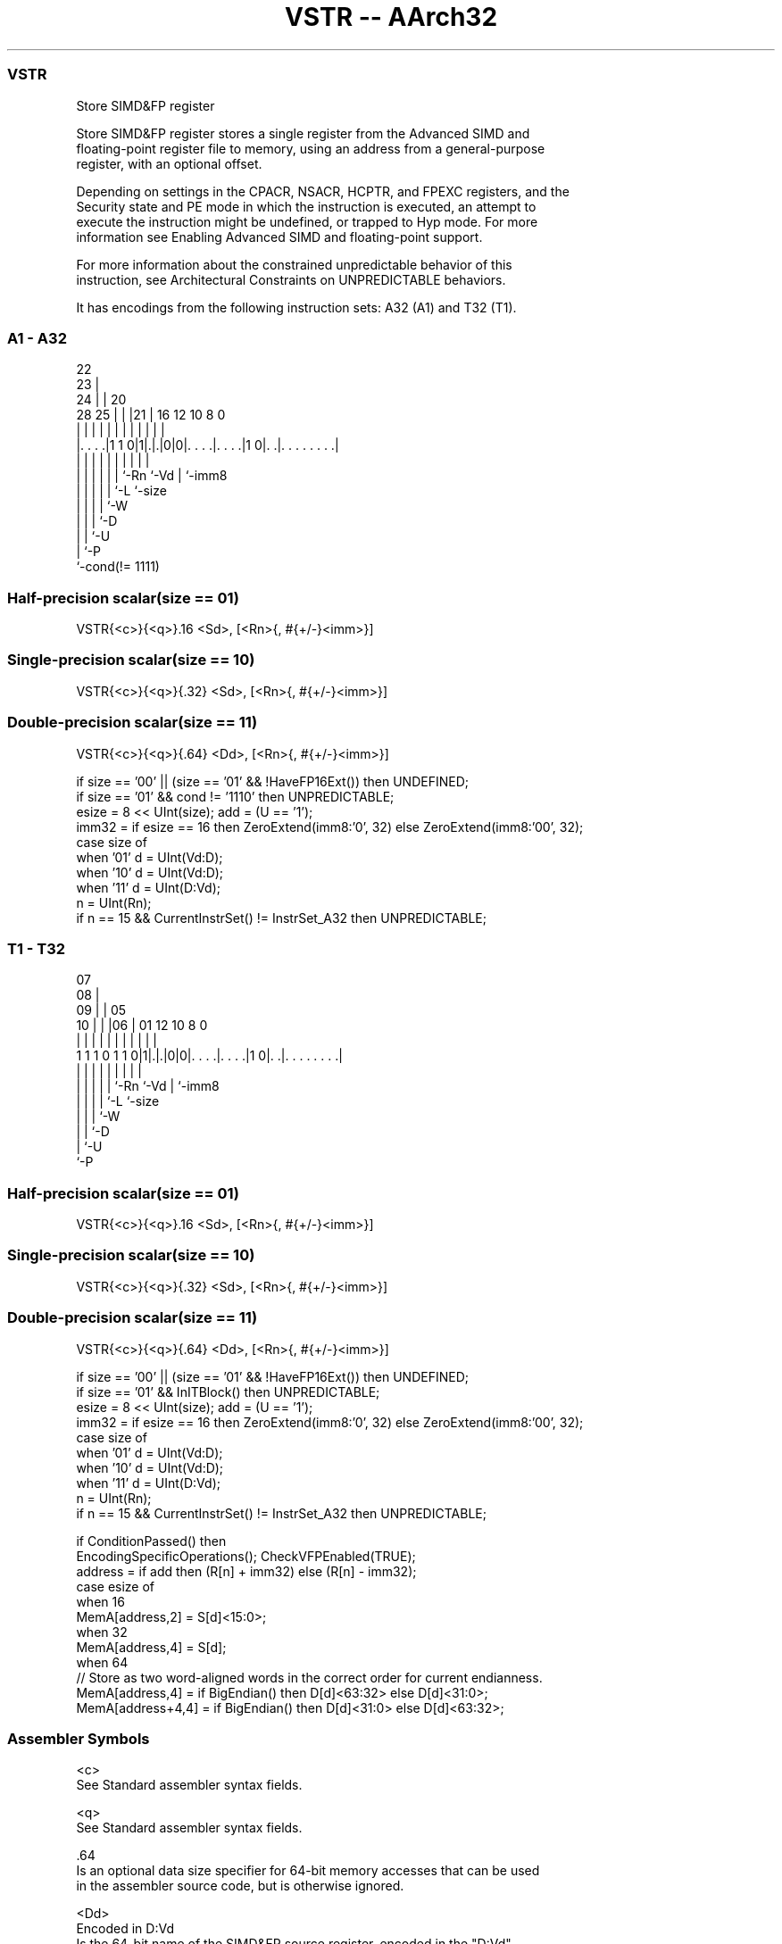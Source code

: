 .nh
.TH "VSTR -- AArch32" "7" " "  "instruction" "fpsimd"
.SS VSTR
 Store SIMD&FP register

 Store SIMD&FP register stores a single register from the Advanced SIMD and
 floating-point register file to memory, using an address from a general-purpose
 register, with an optional offset.

 Depending on settings in the CPACR, NSACR, HCPTR, and FPEXC registers, and the
 Security state and PE mode in which the instruction is executed, an attempt to
 execute the instruction might be undefined, or trapped to Hyp mode. For more
 information see Enabling Advanced SIMD and floating-point support.

 For more information about the constrained unpredictable behavior of this
 instruction, see Architectural Constraints on UNPREDICTABLE behaviors.


It has encodings from the following instruction sets:  A32 (A1) and  T32 (T1).

.SS A1 - A32
 
                     22                                            
                   23 |                                            
                 24 | |  20                                        
         28    25 | | |21 |      16      12  10   8               0
          |     | | | | | |       |       |   |   |               |
  |. . . .|1 1 0|1|.|.|0|0|. . . .|. . . .|1 0|. .|. . . . . . . .|
  |             | | | | | |       |           |   |
  |             | | | | | `-Rn    `-Vd        |   `-imm8
  |             | | | | `-L                   `-size
  |             | | | `-W
  |             | | `-D
  |             | `-U
  |             `-P
  `-cond(!= 1111)
  
  
 
.SS Half-precision scalar(size == 01)
 
 VSTR{<c>}{<q>}.16 <Sd>, [<Rn>{, #{+/-}<imm>}]
.SS Single-precision scalar(size == 10)
 
 VSTR{<c>}{<q>}{.32} <Sd>, [<Rn>{, #{+/-}<imm>}]
.SS Double-precision scalar(size == 11)
 
 VSTR{<c>}{<q>}{.64} <Dd>, [<Rn>{, #{+/-}<imm>}]
 
 if size == '00' || (size == '01' && !HaveFP16Ext()) then UNDEFINED;
 if size == '01' && cond != '1110' then UNPREDICTABLE;
 esize = 8 << UInt(size);  add = (U == '1');
 imm32 = if esize == 16 then ZeroExtend(imm8:'0', 32) else ZeroExtend(imm8:'00', 32);
 case size of
     when '01' d = UInt(Vd:D);
     when '10' d = UInt(Vd:D);
     when '11' d = UInt(D:Vd);
 n = UInt(Rn);
 if n == 15 && CurrentInstrSet() != InstrSet_A32 then UNPREDICTABLE;
.SS T1 - T32
 
                     07                                            
                   08 |                                            
                 09 | |  05                                        
               10 | | |06 |      01      12  10   8               0
                | | | | | |       |       |   |   |               |
   1 1 1 0 1 1 0|1|.|.|0|0|. . . .|. . . .|1 0|. .|. . . . . . . .|
                | | | | | |       |           |   |
                | | | | | `-Rn    `-Vd        |   `-imm8
                | | | | `-L                   `-size
                | | | `-W
                | | `-D
                | `-U
                `-P
  
  
 
.SS Half-precision scalar(size == 01)
 
 VSTR{<c>}{<q>}.16 <Sd>, [<Rn>{, #{+/-}<imm>}]
.SS Single-precision scalar(size == 10)
 
 VSTR{<c>}{<q>}{.32} <Sd>, [<Rn>{, #{+/-}<imm>}]
.SS Double-precision scalar(size == 11)
 
 VSTR{<c>}{<q>}{.64} <Dd>, [<Rn>{, #{+/-}<imm>}]
 
 if size == '00' || (size == '01' && !HaveFP16Ext()) then UNDEFINED;
 if size == '01' && InITBlock()  then UNPREDICTABLE;
 esize = 8 << UInt(size);  add = (U == '1');
 imm32 = if esize == 16 then ZeroExtend(imm8:'0', 32) else ZeroExtend(imm8:'00', 32);
 case size of
     when '01' d = UInt(Vd:D);
     when '10' d = UInt(Vd:D);
     when '11' d = UInt(D:Vd);
 n = UInt(Rn);
 if n == 15 && CurrentInstrSet() != InstrSet_A32 then UNPREDICTABLE;
 
 if ConditionPassed() then
     EncodingSpecificOperations();  CheckVFPEnabled(TRUE);
     address = if add then (R[n] + imm32) else (R[n] - imm32);
     case esize of
         when 16
             MemA[address,2] = S[d]<15:0>;
         when 32
             MemA[address,4] = S[d];
         when 64
             // Store as two word-aligned words in the correct order for current endianness.
             MemA[address,4]   = if BigEndian() then D[d]<63:32> else D[d]<31:0>;
             MemA[address+4,4] = if BigEndian() then D[d]<31:0>  else D[d]<63:32>;
 

.SS Assembler Symbols

 <c>
  See Standard assembler syntax fields.

 <q>
  See Standard assembler syntax fields.

 .64
  Is an optional data size specifier for 64-bit memory accesses that can be used
  in the assembler source code, but is otherwise ignored.

 <Dd>
  Encoded in D:Vd
  Is the 64-bit name of the SIMD&FP source register, encoded in the "D:Vd"
  field.

 .32
  Is an optional data size specifier for 32-bit memory accesses that can be used
  in the assembler source code, but is otherwise ignored.

 <Sd>
  Encoded in Vd:D
  Is the 32-bit name of the SIMD&FP source register, encoded in the "Vd:D"
  field.

 <Rn>
  Encoded in Rn
  Is the general-purpose base register, encoded in the "Rn" field. The PC can be
  used, but this is deprecated.

 +/-
  Encoded in U
  Specifies the offset is added to or subtracted from the base register,
  defaulting to + if omitted and

  U +/- 
  0 -   
  1 +   

 <imm>
  Encoded in imm8
  For the single-precision scalar or double-precision scalar variants: is the
  optional unsigned immediate byte offset, a multiple of 4, in the range 0 to
  1020, defaulting to 0, and encoded in the "imm8" field as <imm>/4.
  For the half-precision scalar variant: is the optional unsigned immediate byte
  offset, a multiple of 2, in the range 0 to 510, defaulting to 0, and encoded
  in the "imm8" field as <imm>/2.



.SS Operation

 if ConditionPassed() then
     EncodingSpecificOperations();  CheckVFPEnabled(TRUE);
     address = if add then (R[n] + imm32) else (R[n] - imm32);
     case esize of
         when 16
             MemA[address,2] = S[d]<15:0>;
         when 32
             MemA[address,4] = S[d];
         when 64
             // Store as two word-aligned words in the correct order for current endianness.
             MemA[address,4]   = if BigEndian() then D[d]<63:32> else D[d]<31:0>;
             MemA[address+4,4] = if BigEndian() then D[d]<31:0>  else D[d]<63:32>;

